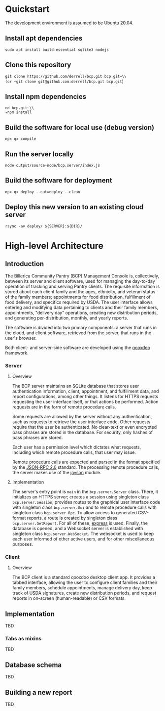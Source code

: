 * Quickstart
The development environment is assumed to be Ubuntu 20.04.
** Install apt dependencies
~sudo apt install build-essential sqlite3 nodejs~
** Clone this repository
~git clone https://github.com/derrell/bcp.git bcp.git~\\
(or ~git clone git@github.com:derrell/bcp.git bcp.git~)
** Install npm dependencies
~cd bcp.git~\\
~npm install~
** Build the software for local use (debug version)
~npx qx compile~
** Run the server locally
~node output/source-node/bcp.server/index.js~
** Build the software for deployment
~npx qx deploy --out=deploy --clean~
** Deploy this new version to an existing cloud server
~rsync -av deploy/ ${SERVER}:${DIR}/~

* High-level Architecture
** Introduction
The Billerica Community Pantry (BCP) Management Console is,
collectively, between its server and client software, used for
managing the day-to-day operation of tracking and serving Pantry
clients. The requisite information is stored about each client family
and the ages, ethnicity, and veteran status of the family members;
appointments for food distribution, fulfillment of food delivery, and
specifics required by USDA. The user interface allows entering and
modifying data pertaining to clients and their family members,
appointments, "delivery day" operations, creating new distribution
periods, and generating per-distribution, monthly, and yearly reports.

The software is divided into two primary components: a server that
runs in the cloud, and client software, retrieved from the server,
that runs in the user's browser.

Both client- and server-side software are developed using the [[https://qooxdoo.org/][qooxdoo]]
framework. 

*** Server
**** Overview
The BCP server maintains an SQLite database that stores user
authentication information, client, appointment, and fulfillment data,
and report configurations, among other things. It listens for HTTPS
requests requesting the user interface itself, or that actions be
performed. Action requests are in the form of remote procedure calls.

Some requests are allowed by the server without any authentication,
such as requests to retrieve the user interface code. Other requests
require that the user be authenticated. No clear-text or even
encrypted pass phrases are stored in the database. For security, only
hashes of pass phrases are stored.

Each user has a permission level which dictates what requests,
including which remote procedure calls, that user may issue.

Remote procedure calls are expected and parsed in the format specified
by the [[https://www.jsonrpc.org/specification][JSON-RPC 2.0]] standard. The processing remote procedure calls,
the server makes use of the [[https://www.npmjs.com/package/jayson][jayson]] module.

**** Implementation
The server's entry point is ~main~ in the ~bcp.server.Server~ class.
There, it initializes an HTTPS server; creates a session using
singleton class ~bcp.server.Session~; provides routes to the graphical
user interface code with singleton class ~bcp.server.Gui~ and to
remote procedure calls with singleton class ~bcp.server.Rpc~. To allow
access to generated CSV-format reports, a route is created by
singleton class ~bcp.server.GetReport~. For all of these, [[https://www.npmjs.com/package/express][express]] is
used. Finally, the database is opened, and a Websocket server is
established with singleton class ~bcp.server.WebSocket~. The websocket
is used to keep each user informed of other active users, and for
other miscellaneous purposes.

*** Client
**** Overview
The BCP client is a standard qooxdoo desktop client app. It provides a
tabbed interface, allowing the user to configure client families and
their family members, schedule appointments, manage delivery day, keep
track of USDA signatures, create new distribution periods, and request
reports in on-screen (human-readable) or CSV formats.

** Implementation
TBD
*** Tabs as mixins
TBD

** Database schema
TBD

** Building a new report
TBD
